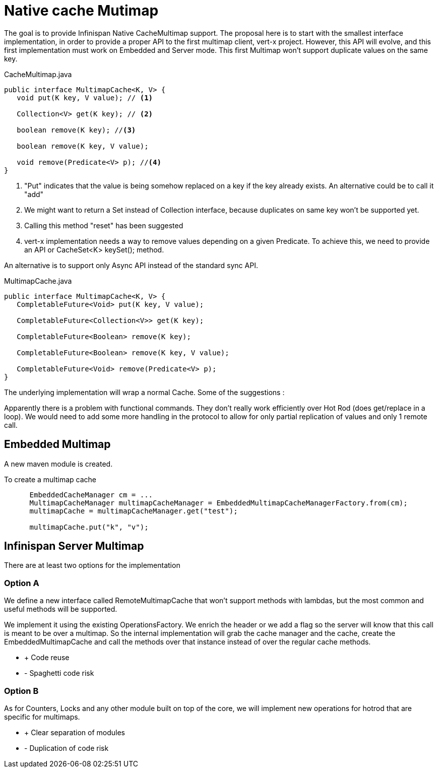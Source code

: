 = Native cache Mutimap

The goal is to provide Infinispan Native CacheMultimap support. The proposal here is to start with the smallest interface implementation, in order to provide a proper API to the first multimap client, vert-x project.
However, this API will evolve, and this first implementation must work on Embedded and Server mode.
This first Multimap won't support duplicate values on the same key. 

[source, java]
.CacheMultimap.java
----
public interface MultimapCache<K, V> {
   void put(K key, V value); // <1>

   Collection<V> get(K key); // <2>

   boolean remove(K key); //<3>

   boolean remove(K key, V value);
   
   void remove(Predicate<V> p); //<4>
}
----
<1> "Put" indicates that the value is being somehow replaced on a key if the key already exists. An alternative could be to call it "add"
<2> We might want to return a Set instead of Collection interface, because duplicates on same key won't be supported yet.
<3> Calling this method "reset" has been suggested
<4> vert-x implementation needs a way to remove values depending on a given Predicate. To achieve this, we need to provide an API or CacheSet<K> keySet(); method.

An alternative is to support only Async API instead of the standard sync API. 

[source, java]
.MultimapCache.java
----
public interface MultimapCache<K, V> {
   CompletableFuture<Void> put(K key, V value);

   CompletableFuture<Collection<V>> get(K key);

   CompletableFuture<Boolean> remove(K key);

   CompletableFuture<Boolean> remove(K key, V value);
   
   CompletableFuture<Void> remove(Predicate<V> p);   
}
----


The underlying implementation will wrap a normal Cache. Some of the suggestions :


Apparently there is a problem with functional commands.
They don't really work efficiently over Hot Rod (does get/replace in a loop).
We would need to add some more handling in the protocol to allow for only partial replication
of values and only 1 remote call.


== Embedded Multimap

A new maven module is created.

To create a multimap cache

```java
      EmbeddedCacheManager cm = ...
      MultimapCacheManager multimapCacheManager = EmbeddedMultimapCacheManagerFactory.from(cm);
      multimapCache = multimapCacheManager.get("test");

      multimapCache.put("k", "v");

```


== Infinispan Server Multimap

There are at least two options for the implementation

=== Option A

We define a new interface called RemoteMultimapCache that won't support methods with lambdas, but the most
common and useful methods will be supported.

We implement it using the existing OperationsFactory. We enrich the header or we add a flag so the server will know that this
call is meant to be over a multimap. So the internal implementation will grab the cache manager and the cache, create the
 EmbeddedMultimapCache and call the methods over that instance instead of over the regular cache methods.

- + Code reuse

- - Spaghetti code risk

=== Option B
As for Counters, Locks and any other module built on top of the core, we will implement new operations for hotrod that are specific
for multimaps.

- + Clear separation of modules
- - Duplication of code risk




